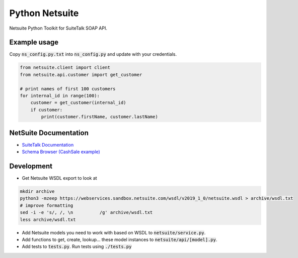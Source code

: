 Python Netsuite
===============
Netsuite Python Toolkit for SuiteTalk SOAP API.


Example usage
-------------
Copy :code:`ns_config.py.txt` into :code:`ns_config.py` and update with your credentials.

.. code:: python

    from netsuite.client import client
    from netsuite.api.customer import get_customer

    # print names of first 100 customers
    for internal_id in range(100):
        customer = get_customer(internal_id)
        if customer:
            print(customer.firstName, customer.lastName)

NetSuite Documentation
----------------------
* `SuiteTalk Documentation <http://www.netsuite.com/portal/developers/resources/suitetalk-documentation.shtml>`_
* `Schema Browser (CashSale example) <http://www.netsuite.com/help/helpcenter/en_US/srbrowser/Browser2016_2/schema/record/cashsale.html?mode=package>`_

Development
-----------

* Get Netsuite WSDL export to look at

.. code:: bash

    mkdir archive
    python3 -mzeep https://webservices.sandbox.netsuite.com/wsdl/v2019_1_0/netsuite.wsdl > archive/wsdl.txt
    # improve formatting
    sed -i -e 's/, /, \n          /g' archive/wsdl.txt
    less archive/wsdl.txt

* Add Netsuite models you need to work with based on WSDL to :code:`netsuite/service.py`.
* Add functions to get, create, lookup... these model instances to :code:`netsuite/api/[model].py`.
* Add tests to :code:`tests.py`. Run tests using :code:`./tests.py`
